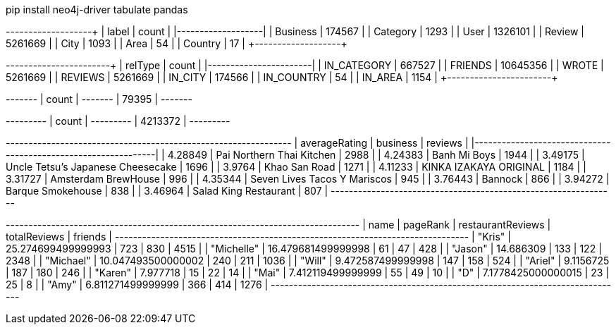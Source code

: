 // tag::install[]
pip install neo4j-driver tabulate pandas
// end::install[]


// tag::node-cardinalities[]
+----------+---------+
| label    |   count |
|----------+---------|
| Business |  174567 |
| Category |    1293 |
| User     | 1326101 |
| Review   | 5261669 |
| City     |    1093 |
| Area     |      54 |
| Country  |      17 |
+----------+---------+
// end::node-cardinalities[]

// tag::rel-cardinalities[]
+-------------+----------+
| relType     |    count |
|-------------+----------|
| IN_CATEGORY |   667527 |
| FRIENDS     | 10645356 |
| WROTE       |  5261669 |
| REVIEWS     |  5261669 |
| IN_CITY     |   174566 |
| IN_COUNTRY  |       54 |
| IN_AREA     |     1154 |
+-------------+----------+
// end::rel-cardinalities[]

// tag::restaurants[]
+-------+
| count |
+-------+
| 79395 |
+-------+
// end::restaurants[]

// tag::restaurants-reviews[]
+---------+
| count   |
+---------+
| 4213372 |
+---------+
// end::restaurants-reviews[]

// tag::toronto-restaurants-top-rated[]
+-----------------+-----------------------------------+-----------+
|   averageRating | business                          |   reviews |
|-----------------+-----------------------------------+-----------|
|         4.28849 | Pai Northern Thai Kitchen         |      2988 |
|         4.24383 | Banh Mi Boys                      |      1944 |
|         3.49175 | Uncle Tetsu's Japanese Cheesecake |      1696 |
|         3.9764  | Khao San Road                     |      1271 |
|         4.11233 | KINKA IZAKAYA ORIGINAL            |      1184 |
|         3.31727 | Amsterdam BrewHouse               |       996 |
|         4.35344 | Seven Lives Tacos Y Mariscos      |       945 |
|         3.76443 | Bannock                           |       866 |
|         3.94272 | Barque Smokehouse                 |       838 |
|         3.46964 | Salad King Restaurant             |       807 |
+-----------------+-----------------------------------+-----------+
// end::toronto-restaurants-top-rated[]

// tag::toronto-restaurants-best-reviewers-query[]
+------------------------------------------------------------------------------+
| name       | pageRank           | restaurantReviews | totalReviews | friends |
+------------------------------------------------------------------------------+
| "Kris"     | 25.274699499999993 | 723               | 830          | 4515    |
| "Michelle" | 16.479681499999998 | 61                | 47           | 428     |
| "Jason"    | 14.686309          | 133               | 122          | 2348    |
| "Michael"  | 10.047493500000002 | 240               | 211          | 1036    |
| "Will"     | 9.472587499999998  | 147               | 158          | 524     |
| "Ariel"    | 9.1156725          | 187               | 180          | 246     |
| "Karen"    | 7.977718           | 15                | 22           | 14      |
| "Mai"      | 7.412119499999999  | 55                | 49           | 10      |
| "D"        | 7.1778425000000015 | 23                | 25           | 8       |
| "Amy"      | 6.811271499999999  | 366               | 414          | 1276    |
+------------------------------------------------------------------------------+
